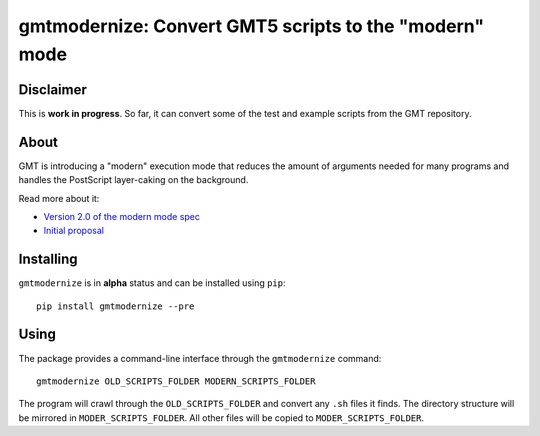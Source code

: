 gmtmodernize: Convert GMT5 scripts to the "modern" mode
=======================================================

.. image:: http://img.shields.io/pypi/v/gmtmodernize.svg?style=flat-square
    :alt: Latest version on PyPI
    :target: https://pypi.python.org/pypi/gmtmodernize
.. image:: http://img.shields.io/travis/GenericMappingTools/gmtmodernize/master.svg?style=flat-square
    :alt: Travis CI build status
    :target: https://travis-ci.org/GenericMappingTools/gmtmodernize
.. image:: http://img.shields.io/coveralls/GenericMappingTools/gmtmodernize/master.svg?style=flat-square
    :alt: Test coverage status
    :target: https://coveralls.io/r/GenericMappingTools/gmtmodernize?branch=master


Disclaimer
----------

This is **work in progress**. So far, it can convert some of the test and
example scripts from the GMT repository.


About
-----

GMT is introducing a "modern" execution mode that reduces the amount of
arguments needed for many programs and handles the PostScript layer-caking
on the background.

Read more about it:

* `Version 2.0 of the modern mode spec <http://gmt.soest.hawaii.edu/boards/2/topics/5138>`__
* `Initial proposal <http://gmt.soest.hawaii.edu/projects/gmt/wiki/Modernization>`__


Installing
----------

``gmtmodernize`` is in **alpha** status and can be installed using ``pip``::

    pip install gmtmodernize --pre
    
    
Using
-----

The package provides a command-line interface through the ``gmtmodernize`` command::

    gmtmodernize OLD_SCRIPTS_FOLDER MODERN_SCRIPTS_FOLDER
    
The program will crawl through the ``OLD_SCRIPTS_FOLDER`` and convert any ``.sh`` files
it finds. The directory structure will be mirrored in ``MODER_SCRIPTS_FOLDER``.
All other files will be copied to ``MODER_SCRIPTS_FOLDER``.
